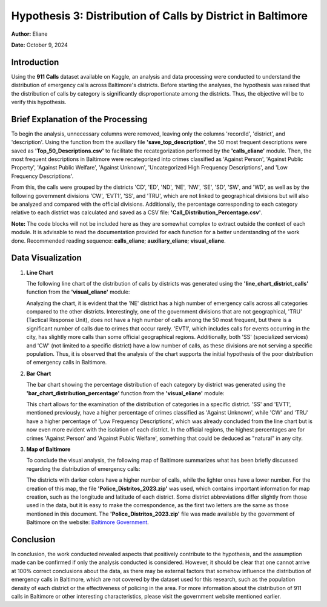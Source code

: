 Hypothesis 3: Distribution of Calls by District in Baltimore
============================================================

**Author:** Eliane

**Date:** October 9, 2024  

Introduction  
------------

Using the **911 Calls** dataset available on Kaggle, an analysis and data processing were conducted to
understand the distribution of emergency calls across Baltimore's districts. Before starting the analyses,
the hypothesis was raised that the distribution of calls by category is significantly disproportionate
among the districts. Thus, the objective will be to verify this hypothesis.

Brief Explanation of the Processing  
-----------------------------------

To begin the analysis, unnecessary columns were removed, leaving only the columns 'recordId', 'district',
and 'description'. Using the function from the auxiliary file **'save_top_description'**, the 50 most frequent
descriptions were saved as **'Top_50_Descriptions.csv'** to facilitate the recategorization performed by the 
**'calls_eliane'** module. Then, the most frequent descriptions in Baltimore were recategorized into crimes 
classified as 'Against Person', 'Against Public Property', 'Against Public Welfare', 'Against Unknown', 
'Uncategorized High Frequency Descriptions', and 'Low Frequency Descriptions'.

From this, the calls were grouped by the districts 'CD', 'ED', 'ND', 'NE', 'NW', 'SE', 'SD', 'SW', and 'WD', as
well as by the following government divisions 'CW', 'EVT1', 'SS', and 'TRU', which are not linked to geographical
divisions but will also be analyzed and compared with the official divisions. Additionally, the percentage 
corresponding to each category relative to each district was calculated and saved as a CSV file: 
**'Call_Distribution_Percentage.csv'**.

**Note:** The code blocks will not be included here as they are somewhat complex to extract outside the context 
of each module. It is advisable to read the documentation provided for each function for a better understanding 
of the work done. Recommended reading sequence: **calls_eliane**; **auxiliary_eliane**; **visual_eliane**.

Data Visualization  
------------------

1. **Line Chart**  

   The following line chart of the distribution of calls by districts was generated using the 
   **'line_chart_district_calls'** function from the **'visual_eliane'** module:


   .. image:: ../../data/District_Distribution_Calls.png 
      :width: 1000px
      :height: 500px
      :align: center

   Analyzing the chart, it is evident that the 'NE' district has a high number of emergency calls across all categories
   compared to the other districts. Interestingly, one of the government divisions that are not geographical, 'TRU' 
   (Tactical Response Unit), does not have a high number of calls among the 50 most frequent, but there is a significant 
   number of calls due to crimes that occur rarely. 'EVT1', which includes calls for events occurring in the city, has 
   slightly more calls than some official geographical regions. Additionally, both 'SS' (specialized services) and 'CW' 
   (not limited to a specific district) have a low number of calls, as these divisions are not serving a specific 
   population. Thus, it is observed that the analysis of the chart supports the initial hypothesis of the poor
   distribution of emergency calls in Baltimore.

2. **Bar Chart**  

   The bar chart showing the percentage distribution of each category by district was generated using the 
   **'bar_chart_distribution_percentage'** function from the **'visual_eliane'** module:


   .. image:: ../../data/Distribution_Percentage.png
      :width: 1000px
      :height: 500px
      :align: center 

   This chart allows for the examination of the distribution of categories in a specific district. 'SS' and 'EVT1', mentioned 
   previously, have a higher percentage of crimes classified as 'Against Unknown', while 'CW' and 'TRU' have a higher percentage 
   of 'Low Frequency Descriptions', which was already concluded from the line chart but is now even more evident with the 
   isolation of each district. In the official regions, the highest percentages are for crimes 'Against Person' and 'Against 
   Public Welfare', something that could be deduced as "natural" in any city.

3. **Map of Baltimore**  

   To conclude the visual analysis, the following map of Baltimore summarizes what has been briefly discussed regarding the 
   distribution of emergency calls:


   .. image:: ../../data/Baltimore.png 
      :width: 1000px
      :height: 500px
      :align: center 

   The districts with darker colors have a higher number of calls, while the lighter ones have a lower number. For the creation 
   of this map, the file **'Police_Distritos_2023.zip'** was used, which contains important information for map creation, such 
   as the longitude and latitude of each district. Some district abbreviations differ slightly from those used in the data, but 
   it is easy to make the correspondence, as the first two letters are the same as those mentioned in this document. The 
   **'Police_Distritos_2023.zip'** file was made available by the government of Baltimore on the website: 
   `Baltimore Government <https://baltimorecity.gov>`_.

Conclusion  
----------

In conclusion, the work conducted revealed aspects that positively contribute to the hypothesis, and the assumption made can be 
confirmed if only the analysis conducted is considered. However, it should be clear that one cannot arrive at 100% correct 
conclusions about the data, as there may be external factors that somehow influence the distribution of emergency calls in 
Baltimore, which are not covered by the dataset used for this research, such as the population density of each district or the 
effectiveness of policing in the area. For more information about the distribution of 911 calls in Baltimore or other interesting 
characteristics, please visit the government website mentioned earlier.